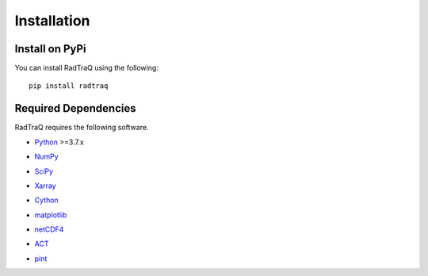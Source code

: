 ============
Installation
============

Install on PyPi
===============
You can install RadTraQ using the following::

    pip install radtraq

Required Dependencies
=====================

RadTraQ requires the following software.

* Python__ >=3.7.x

__ http://www.python.org

* NumPy__

__ http://www.scipy.org

* SciPy__

__ http://www.scipy.org

* Xarray__

__ https://xarray.dev

* Cython__

__ https://cython.readthedocs.io/en/latest/

* matplotlib__

__ http://matplotlib.org/

* netCDF4__

__ https://github.com/Unidata/netcdf4-python

* ACT__

__ https://arm-doe.github.io/ACT/

* pint__

__ https://pint.readthedocs.io/en/stable/


